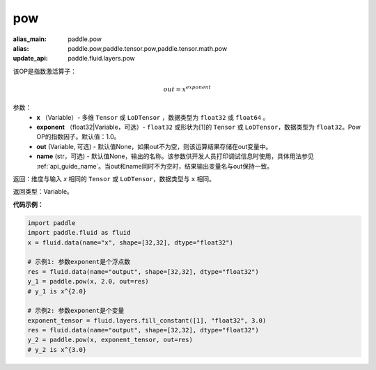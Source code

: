 .. _cn_api_tensor_argmax:

pow
-------------------------------

.. py:function:: paddle.pow(input, exponent, out=None, name=None):

:alias_main: paddle.pow
:alias: paddle.pow,paddle.tensor.pow,paddle.tensor.math.pow
:update_api: paddle.fluid.layers.pow



该OP是指数激活算子：

.. math::
        out = x^{exponent}

参数：
    - **x** （Variable）- 多维 ``Tensor`` 或 ``LoDTensor`` ，数据类型为 ``float32`` 或 ``float64`` 。
    - **exponent** （float32|Variable，可选）- ``float32`` 或形状为[1]的 ``Tensor`` 或 ``LoDTensor``，数据类型为 ``float32``。Pow OP的指数因子。默认值：1.0。
    - **out** (Variable, 可选) - 默认值None，如果out不为空，则该运算结果存储在out变量中。 
    - **name** (str，可选) - 默认值None，输出的名称。该参数供开发人员打印调试信息时使用，具体用法参见 :ref:`api_guide_name`。当out和name同时不为空时，结果输出变量名与out保持一致。

返回：维度与输入 `x` 相同的 ``Tensor`` 或 ``LoDTensor``，数据类型与 ``x`` 相同。

返回类型：Variable。


**代码示例：**

.. code-block:: python

    import paddle
    import paddle.fluid as fluid
    x = fluid.data(name="x", shape=[32,32], dtype="float32")
    
    # 示例1: 参数exponent是个浮点数
    res = fluid.data(name="output", shape=[32,32], dtype="float32")
    y_1 = paddle.pow(x, 2.0, out=res)
    # y_1 is x^{2.0}
    
    # 示例2: 参数exponent是个变量
    exponent_tensor = fluid.layers.fill_constant([1], "float32", 3.0)
    res = fluid.data(name="output", shape=[32,32], dtype="float32")
    y_2 = paddle.pow(x, exponent_tensor, out=res)
    # y_2 is x^{3.0}